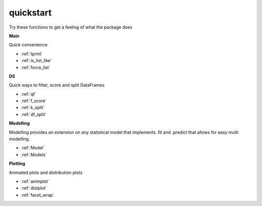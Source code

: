 quickstart
==========

Try these functions to get a feeling of what the package does

**Main**

Quick convenience

- :ref:`tprint`
- :ref:`is_list_like`
- :ref:`force_list`

**DS**

Quick ways to filter, score and split DataFrames

- :ref:`qf`
- :ref:`f_score`
- :ref:`k_split`
- :ref:`df_split`

**Modelling**

Modelling provides an extension on any statistical model that implements .fit and .predict that allows for easy multi
modelling.

- :ref:`Model`
- :ref:`Models`

**Plotting**

Animated plots and distribution plots

- :ref:`animplot`
- :ref:`distplot`
- :ref:`facet_wrap`
